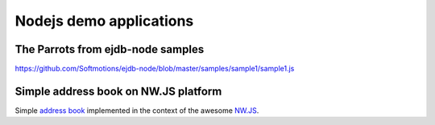 .. _nodejs_samples :

Nodejs demo applications
========================


The Parrots from ejdb-node samples
----------------------------------
`<https://github.com/Softmotions/ejdb-node/blob/master/samples/sample1/sample1.js>`_


Simple address book on NW.JS platform
-------------------------------------

Simple `address book <https://github.com/Softmotions/nwk-ejdb-address-book>`_ implemented in the context
of the awesome `NW.JS <https://github.com/nwjs/nw.js>`_.



